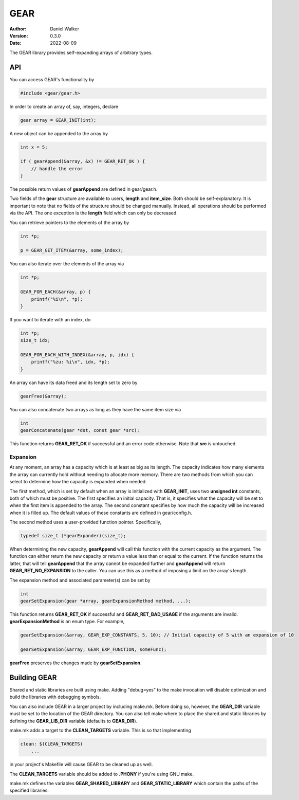 ====
GEAR
====

:Author: Daniel Walker
:Version: 0.3.0
:Date: 2022-08-09

The GEAR library provides self-expanding arrays of arbitrary types.

API
===

You can access GEAR's functionality by

.. code-block:: c

    #include <gear/gear.h>

In order to create an array of, say, integers, declare

.. code-block:: c

    gear array = GEAR_INIT(int);

A new object can be appended to the array by

.. code-block:: c

    int x = 5;

    if ( gearAppend(&array, &x) != GEAR_RET_OK ) {
        // handle the error
    }

The possible return values of **gearAppend** are defined in gear/gear.h.

Two fields of the **gear** structure are available to users, **length** and **item_size**.  Both should be
self-explanatory.  It is important to note that no fields of the structure should be changed manually.
Instead, all operations should be performed via the API.  The one exception is the **length** field which can
only be decreased.

You can retrieve pointers to the elements of the array by

.. code-block:: c

    int *p;

    p = GEAR_GET_ITEM(&array, some_index);

You can also iterate over the elements of the array via

.. code-block:: c

    int *p;

    GEAR_FOR_EACH(&array, p) {
        printf("%i\n", *p);
    }

If you want to iterate with an index, do

.. code-block:: c

    int *p;
    size_t idx;

    GEAR_FOR_EACH_WITH_INDEX(&array, p, idx) {
        printf("%zu: %i\n", idx, *p);
    }

An array can have its data freed and its length set to zero by

.. code-block:: c

    gearFree(&array);

You can also concatenate two arrays as long as they have the same item size via

.. code-block:: c

    int
    gearConcatenate(gear *dst, const gear *src);

This function returns **GEAR_RET_OK** if successful and an error code otherwise.  Note that **src** is
untouched.

Expansion
---------

At any moment, an array has a capacity which is at least as big as its length.  The capacity indicates how
many elements the array can currently hold without needing to allocate more memory.  There are two methods
from which you can select to determine how the capacity is expanded when needed.

The first method, which is set by default when an array is initialized with **GEAR_INIT**, uses two
**unsigned int** constants, both of which must be positive.  The first specifies an initial capacity.  That
is, it specifies what the capacity will be set to when the first item is appended to the array.  The second
constant specifies by how much the capacity will be increased when it is filled up.  The default values of
these constants are defined in gear/config.h.

The second method uses a user-provided function pointer.  Specifically,

.. code-block:: c

    typedef size_t (*gearExpander)(size_t);

When determining the new capacity, **gearAppend** will call this function with the current capacity as the
argument.  The function can either return the new capacity or return a value less than or equal to the
current.  If the function returns the latter, that will tell **gearAppend** that the array cannot be expanded
further and **gearAppend** will return **GEAR_RET_NO_EXPANSION** to the caller.  You can use this as a method
of imposing a limit on the array's length.

The expansion method and associated parameter(s) can be set by

.. code-block:: c

    int
    gearSetExpansion(gear *array, gearExpansionMethod method, ...);

This function returns **GEAR_RET_OK** if successful and **GEAR_RET_BAD_USAGE** if the arguments are invalid.
**gearExpansionMethod** is an enum type.  For example,

.. code-block:: c

    gearSetExpansion(&array, GEAR_EXP_CONSTANTS, 5, 10); // Initial capacity of 5 with an expansion of 10

    gearSetExpansion(&array, GEAR_EXP_FUNCTION, someFunc);

**gearFree** preserves the changes made by **gearSetExpansion**.

Building GEAR
=============

Shared and static libraries are built using make.  Adding "debug=yes" to the make invocation will disable
optimization and build the libraries with debugging symbols.

You can also include GEAR in a larger project by including make.mk.  Before doing so, however, the
**GEAR_DIR** variable must be set to the location of the GEAR directory.  You can also tell make where to
place the shared and static libraries by defining the **GEAR_LIB_DIR** variable (defaults to **GEAR_DIR**).

make.mk adds a target to the **CLEAN_TARGETS** variable.  This is so that implementing

.. code-block:: make

    clean: $(CLEAN_TARGETS)
        ...

in your project's Makefile will cause GEAR to be cleaned up as well.

The **CLEAN_TARGETS** variable should be added to **.PHONY** if you're using GNU make.

make.mk defines the variables **GEAR_SHARED_LIBRARY** and **GEAR_STATIC_LIBRARY** which contain the paths of
the specified libraries.
